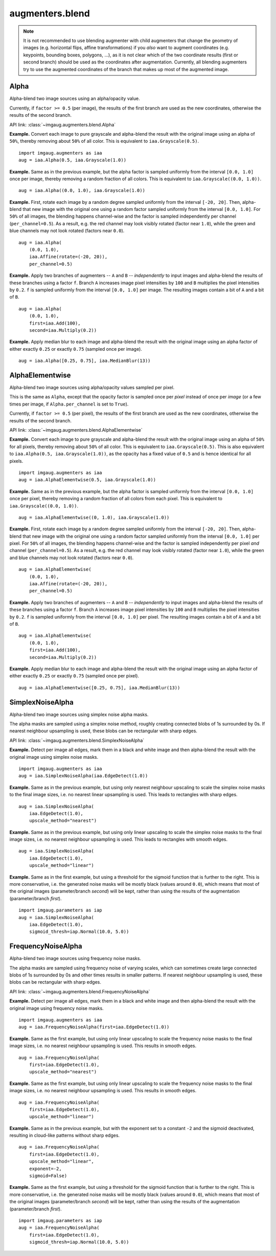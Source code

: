 ****************
augmenters.blend
****************

.. note::

    It is not recommended to use blending augmenter with child augmenters
    that change the geometry of images (e.g. horizontal flips, affine
    transformations) if you *also* want to augment coordinates (e.g.
    keypoints, bounding boxes, polygons, ...), as it is not clear which of
    the two coordinate results (first or second branch) should be used as the
    coordinates after augmentation. Currently, all blending augmenters try
    to use the augmented coordinates of the branch that makes up most of the
    augmented image.


Alpha
-----

Alpha-blend two image sources using an alpha/opacity value.


Currently, if ``factor >= 0.5`` (per image), the results of the first
branch are used as the new coordinates, otherwise the results of the
second branch.

API link: :class:`~imgaug.augmenters.blend.Alpha`

**Example.**
Convert each image to pure grayscale and alpha-blend the result with the
original image using an alpha of ``50%``, thereby removing about ``50%`` of
all color. This is equivalent to ``iaa.Grayscale(0.5)``. ::

    import imgaug.augmenters as iaa
    aug = iaa.Alpha(0.5, iaa.Grayscale(1.0))

.. figure:: ../../images/overview_of_augmenters/blend/alpha_050_grayscale.jpg
    :alt: Alpha-blend images with grayscale images

**Example.**
Same as in the previous example, but the alpha factor is sampled uniformly
from the interval ``[0.0, 1.0]`` once per image, thereby removing a random
fraction of all colors. This is equivalent to
``iaa.Grayscale((0.0, 1.0))``. ::

    aug = iaa.Alpha((0.0, 1.0), iaa.Grayscale(1.0))

.. figure:: ../../images/overview_of_augmenters/blend/alpha_uniform_factor.jpg
    :alt: Alpha-blend images with grayscale images using a random factor

**Example.**
First, rotate each image by a random degree sampled uniformly from the
interval ``[-20, 20]``. Then, alpha-blend that new image with the original
one using a random factor sampled uniformly from the interval
``[0.0, 1.0]``. For ``50%`` of all images, the blending happens
channel-wise and the factor is sampled independently per channel
(``per_channel=0.5``). As a result, e.g. the red channel may look visibly
rotated (factor near ``1.0``), while the green and blue channels may not
look rotated (factors near ``0.0``). ::

    aug = iaa.Alpha(
        (0.0, 1.0),
        iaa.Affine(rotate=(-20, 20)),
        per_channel=0.5)

.. figure:: ../../images/overview_of_augmenters/blend/alpha_affine_per_channel.jpg
    :alt: Alpha-blend images channelwise with rotated ones

**Example.**
Apply two branches of augmenters -- ``A`` and ``B`` -- *independently*
to input images and alpha-blend the results of these branches using a
factor ``f``. Branch ``A`` increases image pixel intensities by ``100``
and ``B`` multiplies the pixel intensities by ``0.2``. ``f`` is sampled
uniformly from the interval ``[0.0, 1.0]`` per image. The resulting images
contain a bit of ``A`` and a bit of ``B``. ::

    aug = iaa.Alpha(
        (0.0, 1.0),
        first=iaa.Add(100),
        second=iaa.Multiply(0.2))

.. figure:: ../../images/overview_of_augmenters/blend/alpha_two_branches.jpg
    :alt: Alpha with two branches

**Example.**
Apply median blur to each image and alpha-blend the result with the original
image using an alpha factor of either exactly ``0.25`` or exactly ``0.75``
(sampled once per image). ::

    aug = iaa.Alpha([0.25, 0.75], iaa.MedianBlur(13))

.. figure:: ../../images/overview_of_augmenters/blend/alpha_with_choice.jpg
    :alt: Alpha with a list of factors to use


AlphaElementwise
----------------

Alpha-blend two image sources using alpha/opacity values sampled per pixel.

This is the same as ``Alpha``, except that the opacity factor is
sampled once per *pixel* instead of once per *image* (or a few times per
image, if ``Alpha.per_channel`` is set to ``True``).

Currently, if ``factor >= 0.5`` (per pixel), the results of the first
branch are used as the new coordinates, otherwise the results of the
second branch.

API link: :class:`~imgaug.augmenters.blend.AlphaElementwise`

**Example.**
Convert each image to pure grayscale and alpha-blend the result with the
original image using an alpha of ``50%`` for all pixels, thereby removing
about ``50%`` of all color. This is equivalent to ``iaa.Grayscale(0.5)``.
This is also equivalent to ``iaa.Alpha(0.5, iaa.Grayscale(1.0))``, as
the opacity has a fixed value of ``0.5`` and is hence identical for all
pixels. ::

    import imgaug.augmenters as iaa
    aug = iaa.AlphaElementwise(0.5, iaa.Grayscale(1.0))

.. figure:: ../../images/overview_of_augmenters/blend/alphaelementwise_050_grayscale.jpg
    :alt: Alpha-blend images pixelwise with grayscale images

**Example.**
Same as in the previous example, but the alpha factor is sampled uniformly
from the interval ``[0.0, 1.0]`` once per pixel, thereby removing a random
fraction of all colors from each pixel. This is equivalent to
``iaa.Grayscale((0.0, 1.0))``. ::

    aug = iaa.AlphaElementwise((0, 1.0), iaa.Grayscale(1.0))

.. figure:: ../../images/overview_of_augmenters/blend/alphaelementwise_uniform_factor.jpg
    :alt: Alpha-blend images pixelwise with grayscale images using a random factor

**Example.**
First, rotate each image by a random degree sampled uniformly from the
interval ``[-20, 20]``. Then, alpha-blend that new image with the original
one using a random factor sampled uniformly from the interval
``[0.0, 1.0]`` per pixel. For ``50%`` of all images, the blending happens
channel-wise and the factor is sampled independently per pixel *and*
channel (``per_channel=0.5``). As a result, e.g. the red channel may look
visibly rotated (factor near ``1.0``), while the green and blue channels
may not look rotated (factors near ``0.0``). ::

    aug = iaa.AlphaElementwise(
        (0.0, 1.0),
        iaa.Affine(rotate=(-20, 20)),
        per_channel=0.5)

.. figure:: ../../images/overview_of_augmenters/blend/alphaelementwise_affine_per_channel.jpg
    :alt: Alpha-blend images pixelwise and channelwise with rotated ones

**Example.**
Apply two branches of augmenters -- ``A`` and ``B`` -- *independently*
to input images and alpha-blend the results of these branches using a
factor ``f``. Branch ``A`` increases image pixel intensities by ``100``
and ``B`` multiplies the pixel intensities by ``0.2``. ``f`` is sampled
uniformly from the interval ``[0.0, 1.0]`` per pixel. The resulting images
contain a bit of ``A`` and a bit of ``B``. ::

    aug = iaa.AlphaElementwise(
        (0.0, 1.0),
        first=iaa.Add(100),
        second=iaa.Multiply(0.2))

.. figure:: ../../images/overview_of_augmenters/blend/alphaelementwise_two_branches.jpg
    :alt: AlphaElementwise with two branches

**Example.**
Apply median blur to each image and alpha-blend the result with the
original image using an alpha factor of either exactly ``0.25`` or
exactly ``0.75`` (sampled once per pixel). ::

    aug = iaa.AlphaElementwise([0.25, 0.75], iaa.MedianBlur(13))

.. figure:: ../../images/overview_of_augmenters/blend/alphaelementwise_with_choice.jpg
    :alt: AlphaElementwise with a list of factors to use


SimplexNoiseAlpha
-----------------

Alpha-blend two image sources using simplex noise alpha masks.

The alpha masks are sampled using a simplex noise method, roughly creating
connected blobs of 1s surrounded by 0s. If nearest neighbour
upsampling is used, these blobs can be rectangular with sharp edges.

API link: :class:`~imgaug.augmenters.blend.SimplexNoiseAlpha`

**Example.**
Detect per image all edges, mark them in a black and white image and
then alpha-blend the result with the original image using simplex noise
masks. ::

    import imgaug.augmenters as iaa
    aug = iaa.SimplexNoiseAlpha(iaa.EdgeDetect(1.0))

.. figure:: ../../images/overview_of_augmenters/blend/simplexnoisealpha.jpg
    :alt: SimplexNoiseAlpha with EdgeDetect

**Example.**
Same as in the previous example, but using only nearest neighbour
upscaling to scale the simplex noise masks to the final image sizes, i.e.
no nearest linear upsampling is used. This leads to rectangles with sharp
edges. ::

    aug = iaa.SimplexNoiseAlpha(
        iaa.EdgeDetect(1.0),
        upscale_method="nearest")

.. figure:: ../../images/overview_of_augmenters/blend/simplexnoisealpha_nearest.jpg
    :alt: SimplexNoiseAlpha with EdgeDetect and nearest neighbour upscaling

**Example.**
Same as in the previous example, but using only linear upscaling to
scale the simplex noise masks to the final image sizes, i.e. no nearest
neighbour upsampling is used. This leads to rectangles with smooth edges. ::

    aug = iaa.SimplexNoiseAlpha(
        iaa.EdgeDetect(1.0),
        upscale_method="linear")

.. figure:: ../../images/overview_of_augmenters/blend/simplexnoisealpha_linear.jpg
    :alt: SimplexNoiseAlpha with EdgeDetect and linear upscaling

**Example.**
Same as in the first example, but using a threshold for the sigmoid
function that is further to the right. This is more conservative, i.e.
the generated noise masks will be mostly black (values around ``0.0``),
which means that most of the original images (parameter/branch `second`)
will be kept, rather than using the results of the augmentation
(parameter/branch `first`). ::

    import imgaug.parameters as iap
    aug = iaa.SimplexNoiseAlpha(
        iaa.EdgeDetect(1.0),
        sigmoid_thresh=iap.Normal(10.0, 5.0))

.. figure:: ../../images/overview_of_augmenters/blend/simplexnoisealpha_sigmoid_thresh_normal.jpg
    :alt: SimplexNoiseAlpha with EdgeDetect and gaussian-distributed sigmoid threshold


FrequencyNoiseAlpha
-------------------

Alpha-blend two image sources using frequency noise masks.

The alpha masks are sampled using frequency noise of varying scales,
which can sometimes create large connected blobs of 1s surrounded by 0s
and other times results in smaller patterns. If nearest neighbour
upsampling is used, these blobs can be rectangular with sharp edges.

API link: :class:`~imgaug.augmenters.blend.FrequencyNoiseAlpha`

**Example.**
Detect per image all edges, mark them in a black and white image and
then alpha-blend the result with the original image using frequency noise
masks. ::

    import imgaug.augmenters as iaa
    aug = iaa.FrequencyNoiseAlpha(first=iaa.EdgeDetect(1.0))

.. figure:: ../../images/overview_of_augmenters/blend/frequencynoisealpha.jpg
    :alt: FrequencyNoiseAlpha with EdgeDetect

**Example.**
Same as the first example, but using only linear upscaling to
scale the frequency noise masks to the final image sizes, i.e. no nearest
neighbour upsampling is used. This results in smooth edges. ::

    aug = iaa.FrequencyNoiseAlpha(
        first=iaa.EdgeDetect(1.0),
        upscale_method="nearest")

.. figure:: ../../images/overview_of_augmenters/blend/frequencynoisealpha_nearest.jpg
    :alt: FrequencyNoiseAlpha with EdgeDetect and nearest neighbour upscaling

**Example.**
Same as the first example, but using only linear upscaling to
scale the frequency noise masks to the final image sizes, i.e. no nearest
neighbour upsampling is used. This results in smooth edges. ::

    aug = iaa.FrequencyNoiseAlpha(
        first=iaa.EdgeDetect(1.0),
        upscale_method="linear")

.. figure:: ../../images/overview_of_augmenters/blend/frequencynoisealpha_linear.jpg
    :alt: FrequencyNoiseAlpha with EdgeDetect and linear upscaling

**Example.**
Same as in the previous example, but with the exponent set to a constant
``-2`` and the sigmoid deactivated, resulting in cloud-like patterns
without sharp edges. ::

    aug = iaa.FrequencyNoiseAlpha(
        first=iaa.EdgeDetect(1.0),
        upscale_method="linear",
        exponent=-2,
        sigmoid=False)

.. figure:: ../../images/overview_of_augmenters/blend/frequencynoisealpha_clouds.jpg
    :alt: FrequencyNoiseAlpha with EdgeDetect and a cloudy pattern

**Example.**
Same as the first example, but using a threshold for the sigmoid function
that is further to the right. This is more conservative, i.e. the generated
noise masks will be mostly black (values around ``0.0``), which means that
most of the original images (parameter/branch `second`) will be kept,
rather than using the results of the augmentation (parameter/branch
`first`). ::

    import imgaug.parameters as iap
    aug = iaa.FrequencyNoiseAlpha(
        first=iaa.EdgeDetect(1.0),
        sigmoid_thresh=iap.Normal(10.0, 5.0))

.. figure:: ../../images/overview_of_augmenters/blend/frequencynoisealpha_sigmoid_thresh_normal.jpg
    :alt: FrequencyNoiseAlpha with EdgeDetect and gaussian-distributed sigmoid threshold